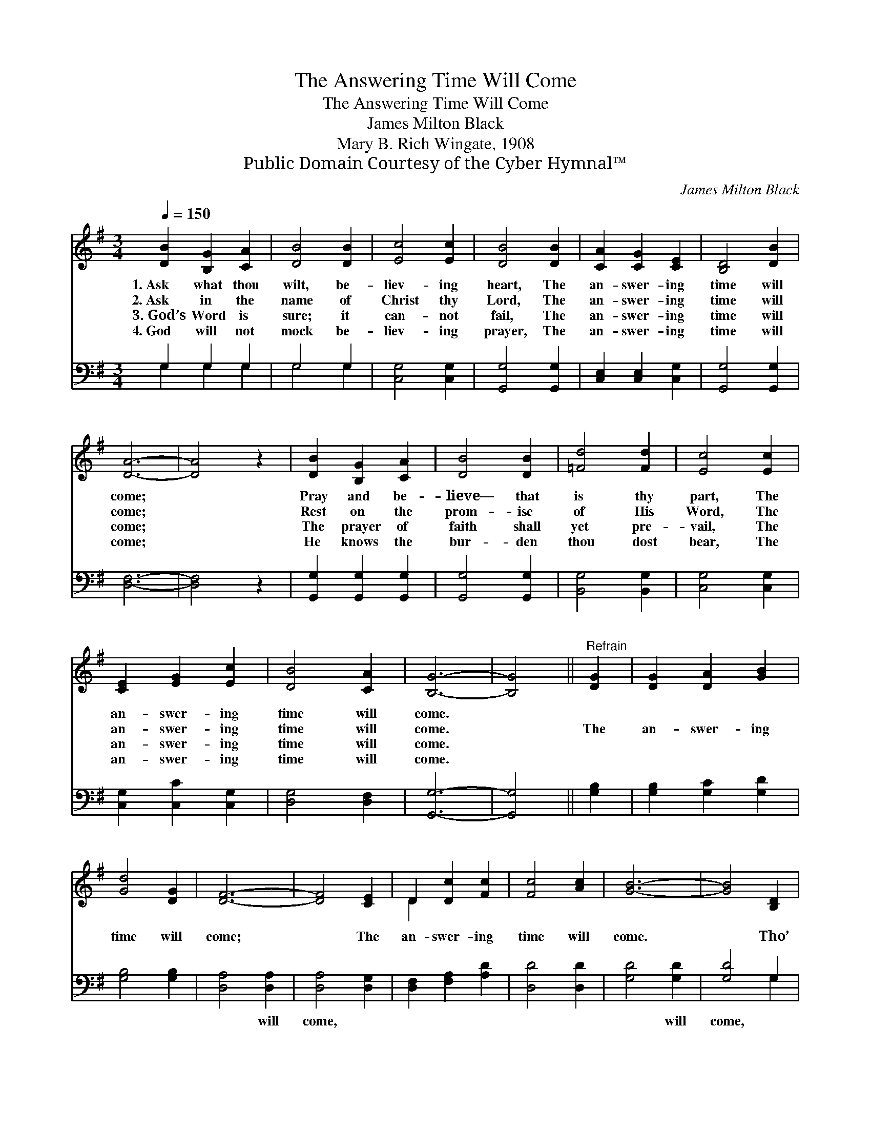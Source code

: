 X:1
T:The Answering Time Will Come
T:The Answering Time Will Come
T:James Milton Black
T:Mary B. Rich Wingate, 1908
T:Public Domain Courtesy of the Cyber Hymnal™
C:James Milton Black
Z:Public Domain
Z:Courtesy of the Cyber Hymnal™
%%score ( 1 2 ) ( 3 4 )
L:1/8
Q:1/4=150
M:3/4
K:G
V:1 treble 
V:2 treble 
V:3 bass 
V:4 bass 
V:1
 [DB]2 [B,G]2 [CA]2 | [DB]4 [DB]2 | [Ec]4 [Ec]2 | [DB]4 [DB]2 | [CA]2 [CG]2 [CE]2 | [B,D]4 [DB]2 | %6
w: 1.~Ask what thou|wilt, be-|liev- ing|heart, The|an- swer- ing|time will|
w: 2.~Ask in the|name of|Christ thy|Lord, The|an- swer- ing|time will|
w: 3.~God’s Word is|sure; it|can- not|fail, The|an- swer- ing|time will|
w: 4.~God will not|mock be-|liev- ing|prayer, The|an- swer- ing|time will|
 [DA]6- | [DA]4 z2 | [DB]2 [B,G]2 [CA]2 | [DB]4 [DB]2 | [=Fd]4 [Fd]2 | [Ec]4 [Ec]2 | %12
w: come;||Pray and be-|lieve— that|is thy|part, The|
w: come;||Rest on the|prom- ise|of His|Word, The|
w: come;||The prayer of|faith shall|yet pre-|vail, The|
w: come;||He knows the|bur- den|thou dost|bear, The|
 [CE]2 [EG]2 [Ec]2 | [DB]4 [CA]2 | [B,G]6- | [B,G]4 ||"^Refrain" [DG]2 | [DG]2 [DA]2 [GB]2 | %18
w: an- swer- ing|time will|come.||||
w: an- swer- ing|time will|come.||The|an- swer- ing|
w: an- swer- ing|time will|come.||||
w: an- swer- ing|time will|come.||||
 [Gd]4 [DG]2 | [DF]6- | [DF]4 [CE]2 | D2 [Dc]2 [Fc]2 | [Fc]4 [Ac]2 | [GB]6- | [GB]4 [B,D]2 | %25
w: |||||||
w: time will|come;|* The|an- swer- ing|time will|come.|* Tho’|
w: |||||||
w: |||||||
 (D2 G2) [DB]2 | [Gd]4 [GB]2 | [Gc]4 [Gc]2 | !fermata![Ge]4 [Ge]2 | [Gd]2"^riten." G2 [Gc]2 | %30
w: |||||
w: dark * the|way, still|trust and|pray, The|an- swer- ing|
w: |||||
w: |||||
 [GB]4 [FA]2 | [DG]6- | [DG]6 |] %33
w: |||
w: time will|come.||
w: |||
w: |||
V:2
 x6 | x6 | x6 | x6 | x6 | x6 | x6 | x6 | x6 | x6 | x6 | x6 | x6 | x6 | x6 | x4 || x2 | x6 | x6 | %19
 x6 | x6 | D2 x4 | x6 | x6 | x6 | B,4 x2 | x6 | x6 | x6 | x2 G2 x2 | x6 | x6 | x6 |] %33
V:3
 G,2 G,2 G,2 | G,4 G,2 | [C,G,]4 [C,G,]2 | [G,,G,]4 [G,,G,]2 | [C,E,]2 [C,E,]2 [C,G,]2 | %5
w: ~ ~ ~|~ ~|~ ~|~ ~|~ ~ ~|
 [G,,G,]4 [G,,G,]2 | [D,F,]6- | [D,F,]4 z2 | [G,,G,]2 [G,,G,]2 [G,,G,]2 | [G,,G,]4 [G,,G,]2 | %10
w: ~ ~|~||~ ~ ~|~ ~|
 [B,,G,]4 [B,,G,]2 | [C,G,]4 [C,G,]2 | [C,G,]2 [C,C]2 [C,G,]2 | [D,G,]4 [D,F,]2 | [G,,G,]6- | %15
w: ~ ~|~ ~|~ ~ ~|~ ~|~|
 [G,,G,]4 || [G,B,]2 | [G,B,]2 [G,C]2 [G,D]2 | [G,B,]4 [G,B,]2 | [D,A,]4 [D,A,]2 | %20
w: |~|~ ~ ~|~ ~|~ will|
 [D,A,]4 [D,G,]2 | [D,F,]2 [F,A,]2 [A,D]2 | [D,D]4 [D,D]2 | [G,D]4 [G,D]2 | [G,D]4 G,2 | G,4 G,2 | %26
w: come, ~|~ ~ ~|~ ~|~ will|come, *||
 [G,B,]4 [=F,D]2 | [E,C]4 [E,C]2 | !fermata![C,C]4 [C,C]2 | [D,B,]2 [D,B,]2 [D,E]2 | %30
w: ||||
 [D,D]4 [D,C]2 | [G,,G,B,]6- | [G,,G,B,]6 |] %33
w: |||
V:4
 G,2 G,2 G,2 | G,4 G,2 | x6 | x6 | x6 | x6 | x6 | x6 | x6 | x6 | x6 | x6 | x6 | x6 | x6 | x4 || %16
 x2 | x6 | x6 | x6 | x6 | x6 | x6 | x6 | x4 G,2 | G,4 G,2 | x6 | x6 | x6 | x6 | x6 | x6 | x6 |] %33


